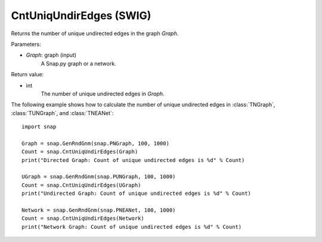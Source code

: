 CntUniqUndirEdges (SWIG)
''''''''''''''''''''''''

.. function:: CntUniqUndirEdges(Graph)

Returns the number of unique undirected edges in the graph *Graph*. 

Parameters:

- *Graph*: graph (input)
    A Snap.py graph or a network.

Return value:

- int
    The number of unique undirected edges in *Graph*.


The following example shows how to calculate the number of unique undirected edges in
:class:`TNGraph`, :class:`TUNGraph`, and :class:`TNEANet`::

    import snap

    Graph = snap.GenRndGnm(snap.PNGraph, 100, 1000)
    Count = snap.CntUniqUndirEdges(Graph)
    print("Directed Graph: Count of unique undirected edges is %d" % Count)

    UGraph = snap.GenRndGnm(snap.PUNGraph, 100, 1000)
    Count = snap.CntUniqUndirEdges(UGraph)
    print("Undirected Graph: Count of unique undirected edges is %d" % Count)

    Network = snap.GenRndGnm(snap.PNEANet, 100, 1000)
    Count = snap.CntUniqUndirEdges(Network)
    print("Network Graph: Count of unique undirected edges is %d" % Count)
